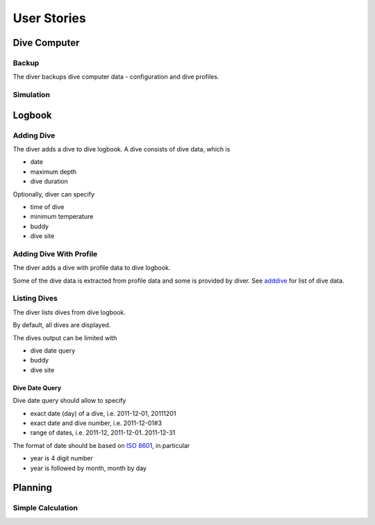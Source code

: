 .. _us:

User Stories
============

.. _dc:

Dive Computer
-------------

.. _backup:

Backup
^^^^^^
The diver backups dive computer data - configuration and dive profiles.

Simulation
^^^^^^^^^^

.. _logbook:

Logbook
-------

.. _adddive:

Adding Dive
^^^^^^^^^^^
The diver adds a dive to dive logbook. A dive consists of dive data, which
is

- date
- maximum depth
- dive duration

Optionally, diver can specify

- time of dive
- minimum temperature
- buddy
- dive site

.. _adddivep:

Adding Dive With Profile
^^^^^^^^^^^^^^^^^^^^^^^^
The diver adds a dive with profile data to dive logbook.

Some of the dive data is extracted from profile data and some is provided
by diver. See adddive_ for list of dive data.

Listing Dives
^^^^^^^^^^^^^
The diver lists dives from dive logbook.

By default, all dives are displayed.

The dives output can be limited with

- dive date query
- buddy
- dive site

Dive Date Query
"""""""""""""""
Dive date query should allow to specify

- exact date (day) of a dive, i.e. 2011-12-01, 20111201
- exact date and dive number, i.e. 2011-12-01#3
- range of dates, i.e. 2011-12, 2011-12-01..2011-12-31

The format of date should be based on `ISO 8601 <http://en.wikipedia.org/wiki/ISO_8601>`_,
in particular

- year is 4 digit number
- year is followed by month, month by day

.. _planning:

Planning
--------

Simple Calculation
^^^^^^^^^^^^^^^^^^

.. vim: sw=4:et:ai
